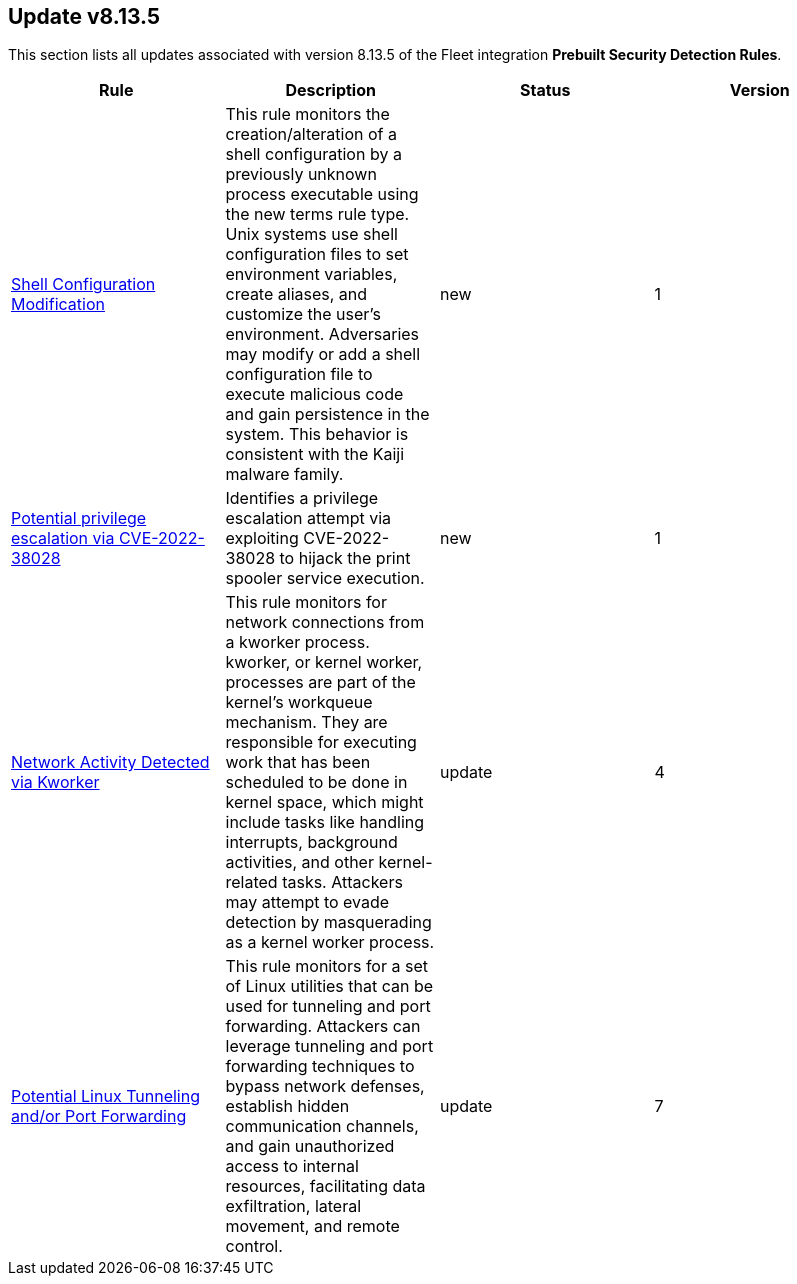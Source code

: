 [[prebuilt-rule-8-13-5-prebuilt-rules-8-13-5-summary]]
[role="xpack"]
== Update v8.13.5

This section lists all updates associated with version 8.13.5 of the Fleet integration *Prebuilt Security Detection Rules*.


[width="100%",options="header"]
|==============================================
|Rule |Description |Status |Version

|<<prebuilt-rule-8-13-5-shell-configuration-modification, Shell Configuration Modification>> | This rule monitors the creation/alteration of a shell configuration by a previously unknown process executable using the new terms rule type. Unix systems use shell configuration files to set environment variables, create aliases, and customize the user's environment. Adversaries may modify or add a shell configuration file to execute malicious code and gain persistence in the system. This behavior is consistent with the Kaiji malware family. | new | 1 

|<<prebuilt-rule-8-13-5-potential-privilege-escalation-via-cve-2022-38028, Potential privilege escalation via CVE-2022-38028>> | Identifies a privilege escalation attempt via exploiting CVE-2022-38028 to hijack the print spooler service execution. | new | 1 

|<<prebuilt-rule-8-13-5-network-activity-detected-via-kworker, Network Activity Detected via Kworker>> | This rule monitors for network connections from a kworker process. kworker, or kernel worker, processes are part of the kernel's workqueue mechanism. They are responsible for executing work that has been scheduled to be done in kernel space, which might include tasks like handling interrupts, background activities, and other kernel-related tasks. Attackers may attempt to evade detection by masquerading as a kernel worker process. | update | 4 

|<<prebuilt-rule-8-13-5-potential-linux-tunneling-and-or-port-forwarding, Potential Linux Tunneling and/or Port Forwarding>> | This rule monitors for a set of Linux utilities that can be used for tunneling and port forwarding. Attackers can leverage tunneling and port forwarding techniques to bypass network defenses, establish hidden communication channels, and gain unauthorized access to internal resources, facilitating data exfiltration, lateral movement, and remote control. | update | 7 

|==============================================
